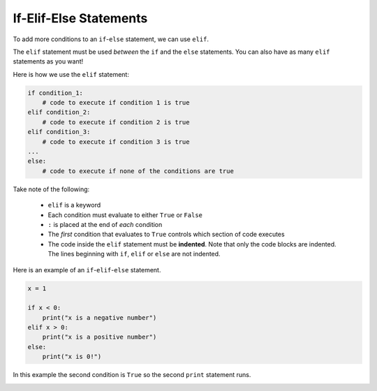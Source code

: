 If-Elif-Else Statements
=======================

To add more conditions to an ``if``-``else`` statement, we can use ``elif``.

.. image:: img/3_example1.png
    :width: 500
    :align: center

The ``elif`` statement must be used *between* the ``if`` and the ``else``
statements. You can also have as many ``elif`` statements as you want!

Here is how we use the ``elif`` statement:

.. code-block::

    if condition_1:
        # code to execute if condition 1 is true
    elif condition_2:
        # code to execute if condition 2 is true
    elif condition_3:
        # code to execute if condition 3 is true
    ...
    else:
        # code to execute if none of the conditions are true

Take note of the following:

    - ``elif`` is a keyword
    - Each condition must evaluate to either ``True`` or ``False``
    - ``:`` is placed at the end of *each* condition
    - The *first* condition that evaluates to ``True`` controls which section
      of code executes
    - The code inside the ``elif`` statement must be **indented**. Note that
      only the code blocks are indented. The lines beginning with ``if``,
      ``elif`` or ``else`` are not indented.

Here is an example of an ``if``-``elif``-``else`` statement.

.. code-block:: python

    x = 1

    if x < 0:
        print("x is a negative number")
    elif x > 0:
        print("x is a positive number")
    else:
        print("x is 0!")

In this example the second condition is ``True`` so the second ``print``
statement runs.

.. image:: img/3_example2.png
    :width: 650
    :align: center

.. dropdown:: Question 1
    :open:
    :color: info
    :icon: question

    What do you think the output of the following code will be?

    .. code-block:: python

        light = 'green'

        if light == 'green':
            print('GO!')
        elif light == 'yellow':
            print('Slow down!')
        elif light == 'red':
            print('Stop!')
        else:
            print("That can't be right. Traffic lights can't be {}.".format(light))

    .. dropdown:: Solution
        :class-title: sd-font-weight-bold
        :color: dark

        In this example the condition in the first ``if`` statement evaluates to ``True`` so the program prints ``'GO!'``.

        .. image:: img/3_question1.png
            :width: 650
            :align: center

.. dropdown:: Question 2
    :open:
    :color: info
    :icon: question

    Consider the two programs below. They are similar but not quite the same. If you set the variable ``light`` to ``'yellow'``, both programs will print *Slow down!*.

    **Program 1**

    .. code-block:: python

        light = 'yellow'

        if light == 'green':
            print('GO!')
        if light == 'yellow':
            print('Slow down!')
        if light == 'red':
            print('Stop!')

    **Program 2**

    .. code-block:: python

        light = 'yellow'

        if light == 'green':
            print('GO!')
        elif light == 'yellow':
            print('Slow down!')
        elif tlight == 'red':
            print('Stop!')
        else:
            print("That can't be right. Traffic lights can't be {}.".format(light))

    Suppose we changed the value stored in the variable ``light``. For which of the following values of ``light`` will program 1 and program 2 result in **different** outputs? *Select all that apply*.

    A.

      .. code-block:: python

        light = 'green'

    B.

      .. code-block:: python

        light = 'yellow'

    C.

      .. code-block:: python

        light = 'red'

    D.

      .. code-block:: python

        light = 'blue'

    E.

      .. code-block:: python

        light = 'purple'

    .. dropdown:: :material-regular:`lock;1.5em`  Solution
        :class-title: sd-font-weight-bold
        :color: dark

        .. :octicon:`x-circle;1em;sd-text-danger;` ``light = 'green'``

        .. :octicon:`x-circle;1em;sd-text-danger;` ``light = 'yellow'``

        .. :octicon:`x-circle;1em;sd-text-danger;` ``light = 'red'``

        .. :octicon:`issue-closed;1em;sd-text-success;` ``light = 'blue'``

        .. :octicon:`issue-closed;1em;sd-text-success;` ``light = 'purple'``


        .. In program 1, if all the conditions evaluate to ``False``, you'll see that none of the print statements execute.

        .. .. image:: img/3_question2b.png
        ..     :width: 300
        ..     :align: center

        .. In program 2, you'll see that if all of the conditions evaluate to ``False`` the final print statement saying *That can't be right. Traffic lights can't be blue* will run. Note that this is fundamentally different to program 1. If you tried to add a print at the end of program 1, it will *always* run, whereas the final print statement in program 2 only runs when all conditions are ``False``.

        .. .. image:: img/3_question2a.png
        ..     :width: 700
        ..     :align: center

        *Solution is locked*

.. dropdown:: Code challenge: Red team blue
    :color: warning
    :icon: star

    Implement the algorithm illustrated in the diagram below in Python. **Pay close attention to the indentation.**

    .. image:: img/3_question3.png
        :width: 700
        :align: center

    .. dropdown:: :material-regular:`lock;1.5em` Solution
        :class-title: sd-font-weight-bold
        :color: dark

        .. .. code-block:: python

        ..     red = 3
        ..     blue = 3

        ..     if red > blue:
        ..         print('Red team wins!')
        ..     elif blue > red:
        ..         print('Blue team wins!')
        ..     else:
        ..         print("It's a draw!")
        ..     print('Congratulations to all players!')

        .. Things to note:

        .. * In this example both conditions evaluate to ``False``, which means that the red and blue team have the same score.

        .. * The ``print('Congratulations to all players!')`` is not inside the ``if``-``elif``-``else`` statement, so it is not indented.

        *Solution is locked*
